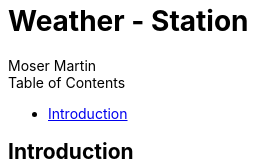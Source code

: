 = Weather - Station
Moser Martin 
:reproducible:
:listing-caption: Listing
:source-highlighter: rouge
:toc:
:title-page:

== Introduction